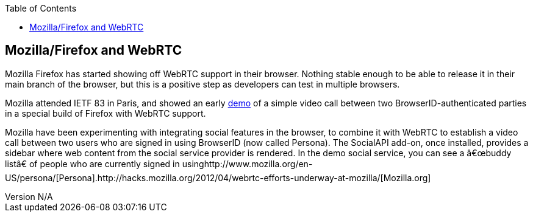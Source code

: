 :reporttype:    Research Note TSSG-2012
:reporttitle:   Mozilla/Firefox and WebRTC
:author:        Brendan O'Farrell
:email:         bofarrell@tssg.org
:group:         Telecommunications Software and Systems Group (TSSG)
:address:       Waterford Institute of Technology, West Campus, Carriganore, Waterford, Ireland
:revdate:       July 03, 2012
:revnumber:     N/A
:docdate:       July 03, 2012
:description:   Mozilla/Firefox and WebRTC 
:legal:         (C) Waterford Institute of Technology
:encoding:      iso-8859-1
:toc:



== Mozilla/Firefox and WebRTC ==
Mozilla Firefox has started showing off WebRTC support in their browser. Nothing stable enough to be able to release it in their main branch of the browser, but this is a positive step as developers can test in multiple browsers.

Mozilla attended IETF 83 in Paris, and  showed an early http://hacks.mozilla.org/2012/04/webrtc-efforts-underway-at-mozilla/[demo] of a simple video call between two BrowserID-authenticated parties in a special build of Firefox with WebRTC support.  

Mozilla have been experimenting with integrating social features in the browser, to combine it with WebRTC to establish a video call between two users who are signed in using BrowserID (now called Persona). The SocialAPI add-on, once installed, provides a sidebar where web content from the social service provider is rendered. In the  demo social service, you can see a  “buddy list” of people who are currently signed in usinghttp://www.mozilla.org/en-US/persona/[Persona].http://hacks.mozilla.org/2012/04/webrtc-efforts-underway-at-mozilla/[Mozilla.org]

